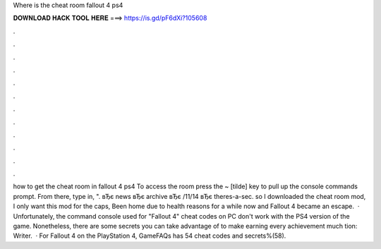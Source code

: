 Where is the cheat room fallout 4 ps4

𝐃𝐎𝐖𝐍𝐋𝐎𝐀𝐃 𝐇𝐀𝐂𝐊 𝐓𝐎𝐎𝐋 𝐇𝐄𝐑𝐄 ===> https://is.gd/pF6dXi?105608

.

.

.

.

.

.

.

.

.

.

.

.

how to get the cheat room in fallout 4 ps4 To access the room press the ~ [tilde] key to pull up the console commands prompt. From there, type in, ". вЂє news вЂє archive вЂє /11/14 вЂє theres-a-sec. so I downloaded the cheat room mod, I only want this mod for the caps, Been home due to health reasons for a while now and Fallout 4 became an escape.  · Unfortunately, the command console used for "Fallout 4" cheat codes on PC don't work with the PS4 version of the game. Nonetheless, there are some secrets you can take advantage of to make earning every achievement much tion: Writer.  · For Fallout 4 on the PlayStation 4, GameFAQs has 54 cheat codes and secrets%(58).